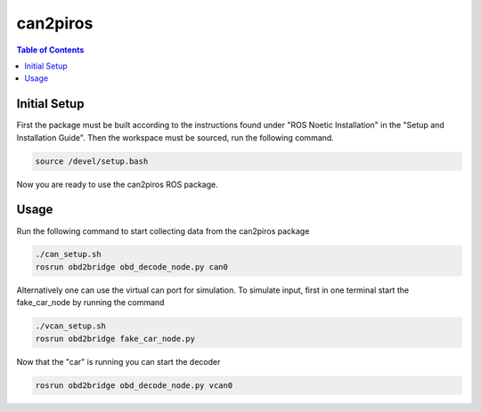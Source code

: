 can2piros
===============

.. contents:: Table of Contents
   :depth: 1

Initial Setup
--------
First the package must be built according to the instructions found under "ROS Noetic Installation" in the "Setup and Installation Guide". Then the workspace must be sourced, run the following command.

.. code-block:: bash

   source /devel/setup.bash

Now you are ready to use the can2piros ROS package.
      
Usage
---------
Run the following command to start collecting data from the can2piros package

.. code-block:: bash
		
   ./can_setup.sh
   rosrun obd2bridge obd_decode_node.py can0

Alternatively one can use the virtual can port for simulation. To simulate input, first in one terminal start the fake_car_node by running the command

.. code-block:: bash

   ./vcan_setup.sh
   rosrun obd2bridge fake_car_node.py

Now that the "car" is running you can start the decoder

.. code-block:: bash

   rosrun obd2bridge obd_decode_node.py vcan0


